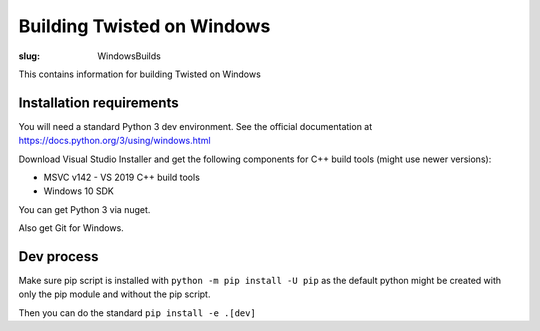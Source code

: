 Building Twisted on Windows
###########################

:slug: WindowsBuilds


This contains information for building Twisted on Windows


Installation requirements
=========================

You will need a standard Python 3 dev environment. See the official documentation at https://docs.python.org/3/using/windows.html

Download Visual Studio Installer and get the following components for C++ build tools (might use newer versions):

* MSVC v142 - VS 2019 C++ build tools
* Windows 10 SDK

You can get Python 3 via nuget.

Also get Git for Windows.

Dev process
===========

Make sure pip script is installed with ``python -m pip install -U pip`` as the default python might be created with only the pip module and without the pip script.

Then you can do the standard ``pip install -e .[dev]``
